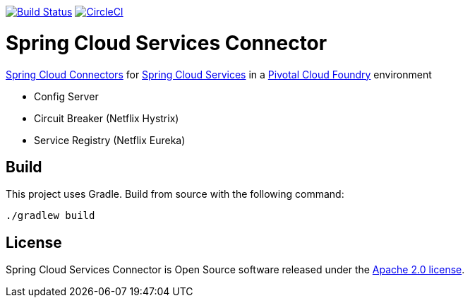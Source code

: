 image:https://build.spring.io/plugins/servlet/wittified/build-status/CLOUD-SCPC["Build Status", link="https://build.spring.io/browse/CLOUD-SCPC"] image:https://circleci.com/gh/pivotal-cf/spring-cloud-services-connector.svg?style=svg["CircleCI", link="https://circleci.com/gh/pivotal-cf/spring-cloud-services-connector"]

= Spring Cloud Services Connector

link:http://cloud.spring.io/spring-cloud-connectors/[Spring Cloud Connectors] for link:http://docs.pivotal.io/spring-cloud-services/index.html[Spring Cloud Services] in a link:http://pivotal.io/platform[Pivotal Cloud Foundry] environment

- Config Server
- Circuit Breaker (Netflix Hystrix)
- Service Registry (Netflix Eureka)

== Build

This project uses Gradle. Build from source with the following command:

----
./gradlew build
----

== License

Spring Cloud Services Connector is Open Source software released under the
http://www.apache.org/licenses/LICENSE-2.0.html[Apache 2.0 license].
